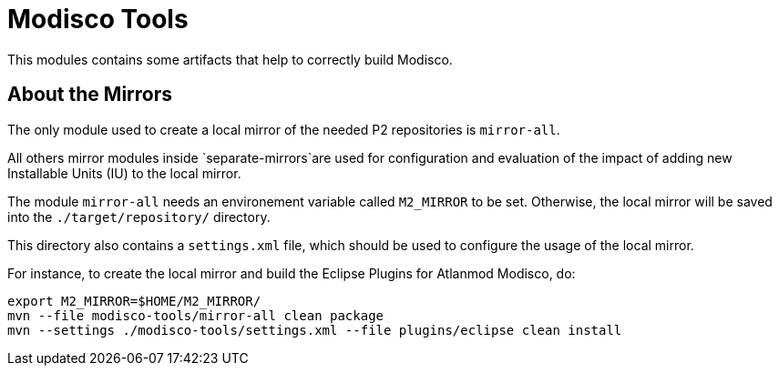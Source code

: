 = Modisco Tools

This modules contains some artifacts that help to correctly build Modisco.

== About the Mirrors

The only module used to create a local mirror of the needed P2 repositories is `mirror-all`.

All others mirror modules inside `separate-mirrors`are used for configuration and evaluation of the impact of adding new Installable Units (IU) to the local mirror.

The module `mirror-all` needs an environement variable called `M2_MIRROR` to be set.
Otherwise, the local mirror will be saved into the `./target/repository/` directory.

This directory also contains a `settings.xml` file, which should be used to configure the usage of the local mirror.

For instance, to create the local mirror and build the Eclipse Plugins for Atlanmod Modisco, do:

[source, shell]
----
export M2_MIRROR=$HOME/M2_MIRROR/
mvn --file modisco-tools/mirror-all clean package
mvn --settings ./modisco-tools/settings.xml --file plugins/eclipse clean install
----
